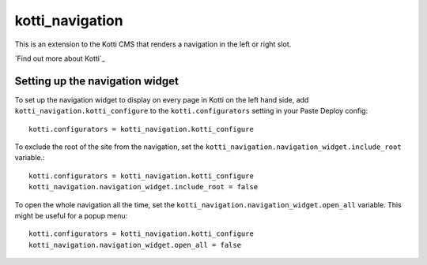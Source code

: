 ================
kotti_navigation
================

This is an extension to the Kotti CMS that renders a navigation in the
left or right slot.

`Find out more about Kotti`_

Setting up the navigation widget
================================

To set up the navigation widget to display on every page in Kotti on the
left hand side, add ``kotti_navigation.kotti_configure`` to the
``kotti.configurators`` setting in your Paste Deploy config::

  kotti.configurators = kotti_navigation.kotti_configure

To exclude the root of the site from the navigation, set the
``kotti_navigation.navigation_widget.include_root`` variable.::

  kotti.configurators = kotti_navigation.kotti_configure
  kotti_navigation.navigation_widget.include_root = false

To open the whole navigation all the time, set the
``kotti_navigation.navigation_widget.open_all`` variable. This might
be useful for a popup menu::
  kotti.configurators = kotti_navigation.kotti_configure
  kotti_navigation.navigation_widget.open_all = false
